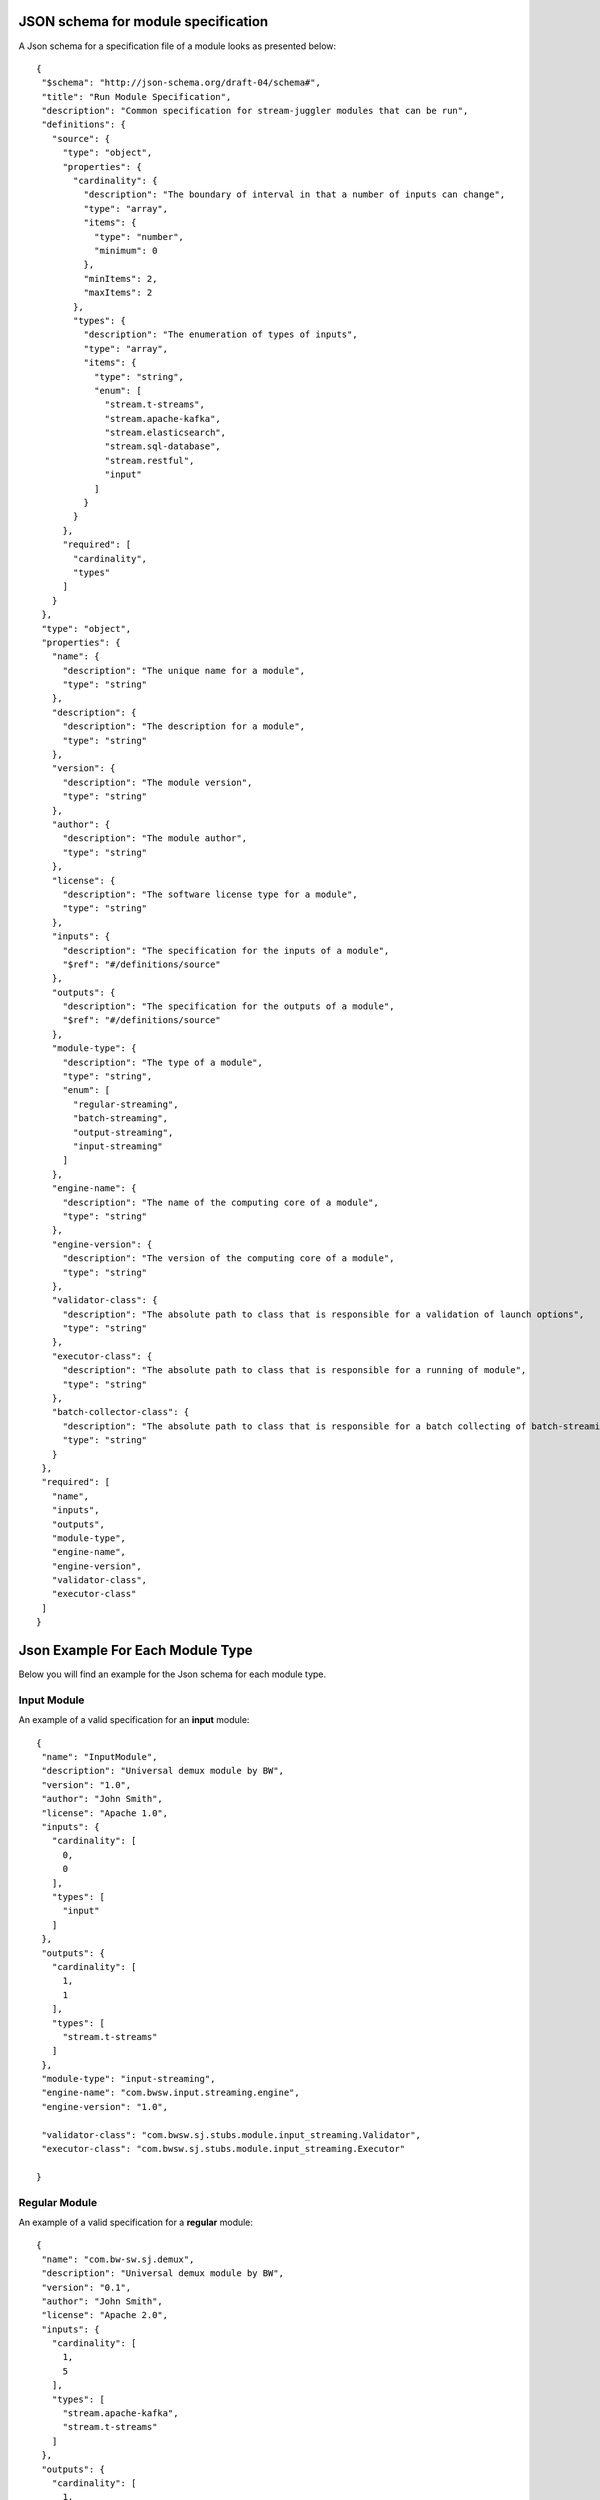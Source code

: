 .. _Json_schema:

JSON schema for module specification 
===========================================

A Json schema for a specification file of a module looks as presented below::

 {
  "$schema": "http://json-schema.org/draft-04/schema#",
  "title": "Run Module Specification",
  "description": "Common specification for stream-juggler modules that can be run",
  "definitions": {
    "source": {
      "type": "object",
      "properties": {
        "cardinality": {
          "description": "The boundary of interval in that a number of inputs can change",
          "type": "array",
          "items": {
            "type": "number",
            "minimum": 0
          },
          "minItems": 2,
          "maxItems": 2
        },
        "types": {
          "description": "The enumeration of types of inputs",
          "type": "array",
          "items": {
            "type": "string",
            "enum": [
              "stream.t-streams",
              "stream.apache-kafka",
              "stream.elasticsearch",
              "stream.sql-database",
              "stream.restful",
              "input"
            ]
          }
        }
      },
      "required": [
        "cardinality",
        "types"
      ]
    }
  },
  "type": "object",
  "properties": {
    "name": {
      "description": "The unique name for a module",
      "type": "string"
    },
    "description": {
      "description": "The description for a module",
      "type": "string"
    },
    "version": {
      "description": "The module version",
      "type": "string"
    },
    "author": {
      "description": "The module author",
      "type": "string"
    },
    "license": {
      "description": "The software license type for a module",
      "type": "string"
    },
    "inputs": {
      "description": "The specification for the inputs of a module",
      "$ref": "#/definitions/source"
    },
    "outputs": {
      "description": "The specification for the outputs of a module",
      "$ref": "#/definitions/source"
    },
    "module-type": {
      "description": "The type of a module",
      "type": "string",
      "enum": [
        "regular-streaming",
        "batch-streaming",
        "output-streaming",
        "input-streaming"
      ]
    },
    "engine-name": {
      "description": "The name of the computing core of a module",
      "type": "string"
    },
    "engine-version": {
      "description": "The version of the computing core of a module",
      "type": "string"
    },
    "validator-class": {
      "description": "The absolute path to class that is responsible for a validation of launch options",
      "type": "string"
    },
    "executor-class": {
      "description": "The absolute path to class that is responsible for a running of module",
      "type": "string"
    },
    "batch-collector-class": {
      "description": "The absolute path to class that is responsible for a batch collecting of batch-streaming module",
      "type": "string"
    }
  },
  "required": [
    "name",
    "inputs",
    "outputs",
    "module-type",
    "engine-name",
    "engine-version",
    "validator-class",
    "executor-class"
  ]
 }
 
Json Example For Each Module Type 
=====================================

Below you will find an example for the Json schema for each module type.

.. _Json_example_input:

Input Module
----------------------

An example of a valid specification for an **input** module::

 {
  "name": "InputModule",
  "description": "Universal demux module by BW",
  "version": "1.0",
  "author": "John Smith",
  "license": "Apache 1.0",
  "inputs": {
    "cardinality": [
      0,
      0
    ],
    "types": [
      "input"
    ]
  },
  "outputs": {
    "cardinality": [
      1,
      1
    ],
    "types": [
      "stream.t-streams"
    ]
  },
  "module-type": "input-streaming",
  "engine-name": "com.bwsw.input.streaming.engine",
  "engine-version": "1.0",
  
  "validator-class": "com.bwsw.sj.stubs.module.input_streaming.Validator",
  "executor-class": "com.bwsw.sj.stubs.module.input_streaming.Executor"

 }
 
.. _Json_example_regular:

Regular Module
----------------------

An example of a valid specification for a **regular** module::

 {
  "name": "com.bw-sw.sj.demux",
  "description": "Universal demux module by BW",
  "version": "0.1",
  "author": "John Smith",
  "license": "Apache 2.0",
  "inputs": {
    "cardinality": [
      1,
      5
    ],
    "types": [
      "stream.apache-kafka",
      "stream.t-streams"
    ]
  },
  "outputs": {
    "cardinality": [
      1,
      10
    ],
    "types": [
      "stream.apache-kafka",
      "stream.t-streams"
    ]
  },
  "module-type": "regular-streaming",
  "engine-name": "regular-streaming-engine",
  "engine-version": "0.1",
  "validator-class": "com.bw-sw.sj.Validator",
  "executor-class": "com.bw-sw.sj.Executor" 
 }

.. _Json_example_batch:

Batch Module
----------------------

An example of a valid specification for a **batch** module::

 {
  "name": "BatchModule",
  "description": "Universal demux module by BW",
  "version": "1.1",
  "author": "John Smith",
  "license": "Apache 2.0",
  "inputs": {
    "cardinality": [
      1,
      1
    ],
    "types": [
      "stream.apache-kafka",
      "stream.t-streams"
    ]
  },
  "outputs": {
    "cardinality": [
      1,
      1
    ],
    "types": [
      "stream.t-streams"
    ]
  },
  "module-type": "batch-streaming",
  "engine-name": "com.bwsw.batch.streaming.engine",
  "engine-version": "1.0",
  
  "validator-class": "com.bwsw.sj.stubs.module.windowed_streaming.Validator",
  "executor-class": "com.bwsw.sj.stubs.module.windowed_streaming.Executor",
  "batch-collector-class": "com.bwsw.sj.stubs.module.windowed_streaming.NumericalBatchCollector"
 }

.. _Json_example_output:

Output Module
----------------------

An example of a valid specification for an **output** module::

 {
  "name": "OutputModule",
  "description": "Universal demux module by BW",
  "version": "1.0",
  "author": "John Smith",
  "license": "Apache 2.0",
  "inputs": {
    "cardinality": [
      1,
      1
    ],
    "types": [
      "stream.t-streams"
    ]
  },
  "outputs": {
    "cardinality": [
      1,
      1
    ],
    "types": [
      "stream.elasticsearch-"
    ]
  },
  "module-type": "output-streaming",
  "engine-name": "com.bwsw.output.streaming.engine",
  "engine-version": "1.0",
  
  "validator-class": "com.bwsw.sj.stubs.module.output.StubOutputValidator",
  "executor-class": "com.bwsw.sj.stubs.module.output.StubOutputExecutor"
 }
